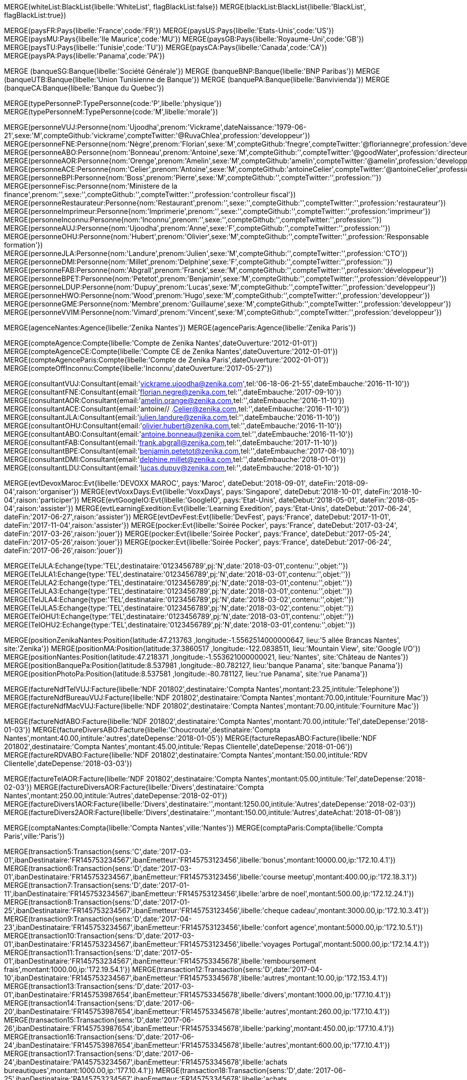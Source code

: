 // .Creation de l'entite *black/white list*
// ----
MERGE(whiteList:BlackList{libelle:'WhiteList', flagBlackList:false})
MERGE(blackList:BlackList{libelle:'BlackList', flagBlackList:true})
// // ----

// .Creation de l'entite *pays*
// ----
MERGE(paysFR:Pays{libelle:'France',code:'FR'})
MERGE(paysUS:Pays{libelle:'Etats-Unis',code:'US'})
MERGE(paysMU:Pays{libelle:'Ile Maurice',code:'MU'})
MERGE(paysGB:Pays{libelle:'Royaume-Uni',code:'GB'})
MERGE(paysTU:Pays{libelle:'Tunisie',code:'TU'})
MERGE(paysCA:Pays{libelle:'Canada',code:'CA'})
MERGE(paysPA:Pays{libelle:'Panama',code:'PA'})

// ----

// .Creation de l'entite *banque*
// ----
MERGE (banqueSG:Banque{libelle:'Société Générale'})
MERGE (banqueBNP:Banque{libelle:'BNP Paribas'})
MERGE (banqueUTB:Banque{libelle:'Union Tunisienne de Banque'})
MERGE (banquePA:Banque{libelle:'Banvivienda'})
MERGE (banqueCA:Banque{libelle:'Banque du Quebec'})
// ----

// .Creation du *type de personne*
// ----
MERGE(typePersonneP:TypePersonne{code:'P',libelle:'physique'})
MERGE(typePersonneM:TypePersonne{code:'M',libelle:'morale'})
// ----

// .Creation des *personne*
// ----
MERGE(personneVUJ:Personne{nom:'Ujoodha',prenom:'Vickrame',dateNaissance:'1979-06-21',sexe:'M',compteGithub:'vickrame',compteTwitter:'@RuvaChlea',profession:'developpeur'})
MERGE(personneFNE:Personne{nom:'Nègre',prenom:'Florian',sexe:'M',compteGithub:'fnegre',compteTwitter:'@floriannegre',profession:'developpeur'})
MERGE(personneABO:Personne{nom:'Bonneau',prenom:'Antoine',sexe:'M',compteGithub:'',compteTwitter:'@goodWater',profession:'directeur'})
MERGE(personneAOR:Personne{nom:'Orenge',prenom:'Amelin',sexe:'M',compteGithub:'amelin',compteTwitter:'@amelin',profession:'developpeur'})
MERGE(personneACE:Personne{nom:'Celier',prenom:'Antoine',sexe:'M',compteGithub:'antoineCelier',compteTwitter:'@antoineCelier',profession:'developpeur'})
MERGE(personneBPI:Personne{nom:'Boss',prenom:'Pierre',sexe:'M',compteGithub:'',compteTwitter:'',profession:''})
MERGE(personneFisc:Personne{nom:'Ministere de la finance',prenom:'',sexe:'',compteGithub:'',compteTwitter:'',profession:'controlleur fiscal'})
MERGE(personneRestaurateur:Personne{nom:'Restaurant',prenom:'',sexe:'',compteGithub:'',compteTwitter:'',profession:'restaurateur'})
MERGE(personneImprimeur:Personne{nom:'Imprimerie',prenom:'',sexe:'',compteGithub:'',compteTwitter:'',profession:'imprimeur'})
MERGE(personneInconnu:Personne{nom:'Inconnu',prenom:'',sexe:'',compteGithub:'',compteTwitter:'',profession:''})
MERGE(personneAUJ:Personne{nom:'Ujoodha',prenom:'Anne',sexe:'F',compteGithub:'',compteTwitter:'',profession:''})
MERGE(personneOHU:Personne{nom:'Hubert',prenom:'Olivier',sexe:'M',compteGithub:'',compteTwitter:'',profession:'Responsable formation'})
MERGE(personneJLA:Personne{nom:'Landure',prenom:'Julien',sexe:'M',compteGithub:'',compteTwitter:'',profession:'CTO'})
MERGE(personneDMI:Personne{nom:'Millet',prenom:'Delphine',sexe:'F',compteGithub:'',compteTwitter:'',profession:''})
MERGE(personneFAB:Personne{nom:'Abgrall',prenom:'Franck',sexe:'M',compteGithub:'',compteTwitter:'',profession:'développeur'})
MERGE(personneBPET:Personne{nom:'Petetot',prenom:'Benjamin',sexe:'M',compteGithub:'',compteTwitter:'',profession:'développeur'})
MERGE(personneLDUP:Personne{nom:'Dupuy',prenom:'Lucas',sexe:'M',compteGithub:'',compteTwitter:'',profession:'developpeur'})
MERGE(personneHWO:Personne{nom:'Wood',prenom:'Hugo',sexe:'M',compteGithub:'',compteTwitter:'',profession:'developpeur'})
MERGE(personneGME:Personne{nom:'Membre',prenom:'Guillaume',sexe:'M',compteGithub:'',compteTwitter:'',profession:'developpeur'})
MERGE(personneVVIM:Personne{nom:'Vimard',prenom:'Vincent',sexe:'M',compteGithub:'',compteTwitter:'',profession:'developpeur'})

// ----

// .Creation de l'entite *agences*
// ----
MERGE(agenceNantes:Agence{libelle:'Zenika Nantes'})
MERGE(agenceParis:Agence{libelle:'Zenika Paris'})
// ----


// .Creation de l'entite *comptes*
// ----
MERGE(compteAgence:Compte{libelle:'Compte de Zenika Nantes',dateOuverture:'2012-01-01'})
MERGE(compteAgenceCE:Compte{libelle:'Compte CE de Zenika Nantes',dateOuverture:'2012-01-01'})
MERGE(compteAgenceParis:Compte{libelle:'Compte de Zenika Paris',dateOuverture:'2002-01-01'})
MERGE(compteOffInconnu:Compte{libelle:'Inconnu',dateOuverture:'2017-05-27'})
// ----

// .Creation de l entite *consultant*
// ----
MERGE(consultantVUJ:Consultant{email:'vickrame.ujoodha@zenika.com',tel:'06-18-06-21-55',dateEmbauche:'2016-11-10'})
MERGE(consultantFNE:Consultant{email:'florian.negre@zenika.com,tel:'',dateEmbauche:'2017-09-10'})
MERGE(consultantAOR:Consultant{email:'amelin.orange@zenika.com,tel:'',dateEmbauche:'2016-11-10'})
MERGE(consultantACE:Consultant{email:'antoine// .Celier@zenika.com,tel:'',dateEmbauche:'2016-11-10'})
MERGE(consultantJLA:Consultant{email:'julien.landure@zenika.com,tel:'',dateEmbauche:'2016-11-10'})
MERGE(consultantOHU:Consultant{email:'olivier.hubert@zenika.com,tel:'',dateEmbauche:'2016-11-10'})
MERGE(consultantABO:Consultant{email:'antoine.bonneau@zenika.com,tel:'',dateEmbauche:'2016-11-10'})
MERGE(consultantFAB:Consultant{email:'frank.abgrall@zenika.com,tel:'',dateEmbauche:'2017-11-10'})
MERGE(consultantBPE:Consultant{email:'benjamin.petetot@zenika.com,tel:'',dateEmbauche:'2017-08-10'})
MERGE(consultantDMI:Consultant{email:'delphine.millet@zenika.com,tel:'',dateEmbauche:'2018-01-01'})
MERGE(consultantLDU:Consultant{email:'lucas.dupuy@zenika.com,tel:'',dateEmbauche:'2018-01-10'})
// ----


// .Creation de l'entite *evenments*
// ----
MERGE(evtDevoxMaroc:Evt{libelle:'DEVOXX MAROC', pays:'Maroc', dateDebut:'2018-09-01', dateFin:'2018-09-04',raison:'organiser'})
MERGE(evtVoxxDays:Evt{libelle:'VoxxDays', pays:'Singapore', dateDebut:'2018-10-01', dateFin:'2018-10-04',raison:'participer'})
MERGE(evtGoogleIO:Evt{libelle:'GoogleIO', pays:'Etat-Unis', dateDebut:'2018-05-01', dateFin:'2018-05-04',raison:'assister'})
MERGE(evtLearningExedition:Evt{libelle:'Learning Exedition', pays:'Etat-Unis', dateDebut:'2017-06-24', dateFin:'2017-06-27',raison:'assister'})
MERGE(evtDevFest:Evt{libelle:'DevFest', pays:'France', dateDebut:'2017-11-01', dateFin:'2017-11-04',raison:'assister'})
MERGE(pocker:Evt{libelle:'Soirée Pocker', pays:'France', dateDebut:'2017-03-24', dateFin:'2017-03-26',raison:'jouer'})
MERGE(pocker:Evt{libelle:'Soirée Pocker', pays:'France', dateDebut:'2017-05-24', dateFin:'2017-05-26',raison:'jouer'})
MERGE(pocker:Evt{libelle:'Soirée Pocker', pays:'France', dateDebut:'2017-06-24', dateFin:'2017-06-26',raison:'jouer'})
// ----


// .Creation de l'entite *echanges*
// ----
MERGE(TelJLA:Echange{type:'TEL',destinataire:'0123456789',pj:'N',date:'2018-03-01',contenu:'',objet:''})
MERGE(TelJLA1:Echange{type:'TEL',destinataire:'0123456789',pj:'N',date:'2018-03-01',contenu:'',objet:''})
MERGE(TelJLA2:Echange{type:'TEL',destinataire:'0123456789',pj:'N',date:'2018-03-01',contenu:'',objet:''})
MERGE(TelJLA3:Echange{type:'TEL',destinataire:'0123456789',pj:'N',date:'2018-03-01',contenu:'',objet:''})
MERGE(TelJLA4:Echange{type:'TEL',destinataire:'0123456789',pj:'N',date:'2018-03-02',contenu:'',objet:''})
MERGE(TelJLA5:Echange{type:'TEL',destinataire:'0123456789',pj:'N',date:'2018-03-02',contenu:'',objet:''})
MERGE(TelOHU1:Echange{type:'TEL',destinataire:'0123456789',pj:'N',date:'2018-03-01',contenu:'',objet:''})
MERGE(TelOHU2:Echange{type:'TEL',destinataire:'0123456789',pj:'N',date:'2018-03-01',contenu:'',objet:''})
// ----

// .Creation de l'entité position
// ----
MERGE(positionZenikaNantes:Position{latitude:47.213763 ,longitude:-1.5562514000000647, lieu:'5 allée Brancas Nantes', site:'Zenika'})
MERGE(positionMA:Position{latitude:37.3860517 ,longitude:-122.0838511, lieu:'Mountain View', site:'Google I/O'})
MERGE(positionNantes:Position{latitude:47.218371 ,longitude:-1.553621000000021, lieu:'Nantes', site:'Château de Nantes'})
MERGE(positionBanquePa:Position{latitude:8.537981 ,longitude:-80.782127, lieu:'banque Panama', site:'banque Panama'})
MERGE(positionPhotoPa:Position{latitude:8.537581 ,longitude:-80.781127, lieu:'rue Panama', site:'rue Panama'})
// ----


// .Creation des *factures VUJ*
// ----
MERGE(factureNdfTelVUJ:Facture{libelle:'NDF 201802',destinataire:'Compta Nantes',montant:23.25,intitule:'Telephone'})
MERGE(factureNdfBureauVUJ:Facture{libelle:'NDF 201802',destinataire:'Compta Nantes',montant:70.00,intitule:'Fourniture Mac'})
MERGE(factureNdfMacVUJ:Facture{libelle:'NDF 201802',destinataire:'Compta Nantes',montant:70.00,intitule:'Fourniture Mac'})
// ----

// .Creation des *factures ABO*
// ----
MERGE(factureNdfABO:Facture{libelle:'NDF 201802',destinataire:'Compta Nantes',montant:70.00,intitule:'Tel',dateDepense:'2018-01-03'})
MERGE(factureDiversABO:Facture{libelle:'Choucroute',destinataire:'Compta Nantes',montant:40.00,intitule:'autres',dateDepense:'2018-01-05'})
MERGE(factureRepasABO:Facture{libelle:'NDF 201802',destinataire:'Compta Nantes',montant:45.00,intitule:'Repas Clientelle',dateDepense:'2018-01-06'})
MERGE(factureRDVABO:Facture{libelle:'NDF 201802',destinataire:'Compta Nantes',montant:150.00,intitule:'RDV Clientelle',dateDepense:'2018-03-03'})
// ----

// .Creation *Fature Amelin CE*
// ----
MERGE(factureTelAOR:Facture{libelle:'NDF 201802',destinataire:'Compta Nantes',montant:05.00,intitule:'Tel',dateDepense:'2018-02-03'})
MERGE(factureDiversAOR:Facture{libelle:'Divers',destinataire:'Compta Nantes',montant:250.00,intitule:'Autres',dateDepense:'2018-02-01'})
MERGE(factureDivers1AOR:Facture{libelle:'Divers',destinataire:'',montant:1250.00,intitule:'Autres',dateDepense:'2018-02-03'})
MERGE(factureDivers2AOR:Facture{libelle:'Divers',destinataire:'',montant:150.00,intitule:'Autres',dateAchat:'2018-01-08'})
// ----

// .Creation de l'entite *compta*
// ----
MERGE(comptaNantes:Compta{libelle:'Compta Nantes',ville:'Nantes'})
MERGE(comptaParis:Compta{libelle:'Compta Paris',ville:'Paris'})
// ----


// .Creation de l'entite *transactions*
// ----
MERGE(transaction5:Transaction{sens:'C',date:'2017-03-01',ibanDestinataire:'FR145753234567',ibanEmetteur:'FR145753123456',libelle:'bonus',montant:10000.00,ip:'172.10.4.1'})
MERGE(transaction6:Transaction{sens:'D',date:'2017-03-01',ibanDestinataire:'FR145753234567',ibanEmetteur:'FR145753123456',libelle:'course meetup',montant:400.00,ip:'172.18.3.1'})
MERGE(transaction7:Transaction{sens:'D',date:'2017-01-11',ibanDestinataire:'FR145753234567',ibanEmetteur:'FR145753123456',libelle:'arbre de noel',montant:500.00,ip:'172.12.24.1'})
MERGE(transaction8:Transaction{sens:'D',date:'2017-01-25',ibanDestinataire:'FR145753234567',ibanEmetteur:'FR145753123456',libelle:'cheque cadeau',montant:3000.00,ip:'172.10.3.41'})
MERGE(transaction9:Transaction{sens:'D',date:'2017-04-23',ibanDestinataire:'FR145753234567',ibanEmetteur:'FR145753123456',libelle:'confort agence',montant:5000.00,ip:'172.10.5.1'})
MERGE(transaction10:Transaction{sens:'D',date:'2017-03-01',ibanDestinataire:'FR145753234567',ibanEmetteur:'FR145753123456',libelle:'voyages Portugal',montant:5000.00,ip:'172.14.4.1'})
MERGE(transaction11:Transaction{sens:'D',date:'2017-05-01',ibanDestinataire:'FR145753234567',ibanEmetteur:'FR145753345678',libelle:'remboursement frais',montant:1000.00,ip:'172.19.54.1'})
MERGE(transaction12:Transaction{sens:'D',date:'2017-04-10',ibanDestinataire:'FR145753234567',ibanEmetteur:'FR145753345678',libelle:'autres',montant:10.00,ip:'172.153.4.1'})
MERGE(transaction13:Transaction{sens:'D',date:'2017-03-01',ibanDestinataire:'FR145753987654',ibanEmetteur:'FR145753345678',libelle:'divers',montant:1000.00,ip:'177.10.4.1'})
MERGE(transaction14:Transaction{sens:'D',date:'2017-06-20',ibanDestinataire:'FR145753987654',ibanEmetteur:'FR145753345678',libelle:'autres',montant:260.00,ip:'177.10.4.1'})
MERGE(transaction15:Transaction{sens:'D',date:'2017-06-26',ibanDestinataire:'FR145753987654',ibanEmetteur:'FR145753345678',libelle:'parking',montant:450.00,ip:'177.10.4.1'})
MERGE(transaction16:Transaction{sens:'D',date:'2017-06-24',ibanDestinataire:'FR145753987654',ibanEmetteur:'FR145753345678',libelle:'autres',montant:600.00,ip:'177.10.4.1'})
MERGE(transaction17:Transaction{sens:'D',date:'2017-06-24',ibanDestinataire:'PA145753234567',ibanEmetteur:'FR145753345678',libelle:'achats bureautiques',montant:1000.00,ip:'177.10.4.1'})
MERGE(transaction18:Transaction{sens:'D',date:'2017-06-25',ibanDestinataire:'PA145753234567',ibanEmetteur:'FR145753345678',libelle:'achats bureautiques',montant:700.00,ip:'177.10.4.1'})
MERGE(transaction19:Transaction{sens:'D',date:'2017-06-26',ibanDestinataire:'PA145753234567',ibanEmetteur:'FR145753345678',libelle:'achats bureautiques',montant:1250.00,ip:'177.10.4.1'})
MERGE(transaction20:Transaction{sens:'D',date:'2017-06-26',ibanDestinataire:'PA145753234567',ibanEmetteur:'FR145753345678',libelle:'achats bureautiques',montant:2500.00,ip:'177.10.4.1'})
// ----


// .Creation de l'entité *photo*
// ----
MERGE (photoJLA1:PHOTO{libelle:'photo Julien 1', date:'2017-06-27'})
MERGE (photoJLA2:PHOTO{libelle:'photo Julien 2', date:'2017-06-27'})
MERGE (photoJLA3:PHOTO{libelle:'photo Julien 3', date:'2017-07-30'})
MERGE (photoJLA4:PHOTO{libelle:'photo Julien 4', date:'2017-09-15'})
MERGE (photoOHU1:PHOTO{libelle:'photo Olivier 1', date:'2017-05-12'})
MERGE (photoOHU2:PHOTO{libelle:'photo Olivier 2', date:'2017-09-27'})
// ----

//.Creation


